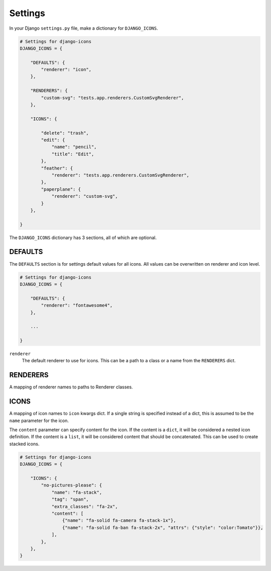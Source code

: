 Settings
========

In your Django ``settings.py`` file, make a dictionary for ``DJANGO_ICONS``.

.. code:: Python

    # Settings for django-icons
    DJANGO_ICONS = {

        "DEFAULTS": {
            "renderer": "icon",
        },

        "RENDERERS": {
            "custom-svg": "tests.app.renderers.CustomSvgRenderer",
        },

        "ICONS": {

            "delete": "trash",
            "edit": {
                "name": "pencil",
                "title": "Edit",
            },
            "feather": {
                "renderer": "tests.app.renderers.CustomSvgRenderer",
            },
            "paperplane": {
                "renderer": "custom-svg",
            }
        },

    }

The ``DJANGO_ICONS`` dictionary has 3 sections, all of which are optional.

DEFAULTS
--------

The ``DEFAULTS`` section is for settings default values for all icons.
All values can be overwritten on renderer and icon level.

.. code:: Python

    # Settings for django-icons
    DJANGO_ICONS = {

        "DEFAULTS": {
            "renderer": "fontawesome4",
        },

        ...

    }

``renderer``
  The default renderer to use for icons.
  This can be a path to a class or a name from the ``RENDERERS`` dict.


RENDERERS
---------

A mapping of renderer names to paths to Renderer classes.


ICONS
-----

A mapping of icon names to ``icon`` kwargs dict. If a single string is specified instead of a dict,
this is assumed to be the ``name`` parameter for the icon.

The ``content`` parameter can specify content for the icon. If the content is a ``dict``, it will
be considered a nested icon definition. If the content is a ``list``, it will be considered content
that should be concatenated. This can be used to create stacked icons.

.. code:: Python

    # Settings for django-icons
    DJANGO_ICONS = {

        "ICONS": {
            "no-pictures-please": {
                "name": "fa-stack",
                "tag": "span",
                "extra_classes": "fa-2x",
                "content": [
                    {"name": "fa-solid fa-camera fa-stack-1x"},
                    {"name": "fa-solid fa-ban fa-stack-2x", "attrs": {"style": "color:Tomato"}},
                ],
            },
        },
    }
